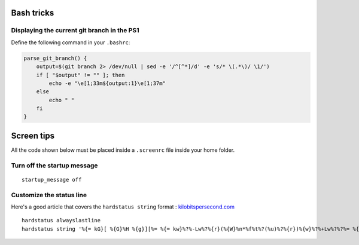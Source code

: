 Bash tricks
===========

Displaying the current git branch in the PS1
--------------------------------------------

Define the following command in your ``.bashrc``:

.. code-block:: bash

    parse_git_branch() {
        output=$(git branch 2> /dev/null | sed -e '/^[^*]/d' -e 's/* \(.*\)/ \1/')
        if [ "$output" != "" ]; then
            echo -e "\e[1;33m${output:1}\e[1;37m"
        else
            echo " "
        fi
    }

Screen tips
===========

All the code shown below must be placed inside a ``.screenrc`` file inside your home folder.

Turn off the startup message
----------------------------

::

   startup_message off

Customize the status line
-------------------------

Here's a good article that covers the ``hardstatus string`` format : `kilobitspersecond.com <https://www.kilobitspersecond.com/2014/02/10/understanding-gnu-screens-hardstatus-strings/>`_

::

 hardstatus alwayslastline
 hardstatus string '%{= kG}[ %{G}%H %{g}][%= %{= kw}%?%-Lw%?%{r}(%{W}%n*%f%t%?(%u)%?%{r})%{w}%?%+Lw%?%?%= %{g}][%{B} %m-%d %{W}%c %{g}]'
